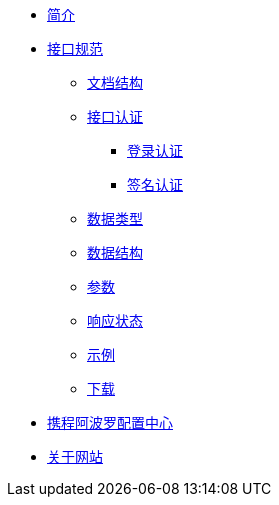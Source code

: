 * xref:index.adoc[简介]
* xref:standard/api/index.adoc[接口规范]
** xref:standard/api/document-structure.adoc[文档结构]
** xref:standard/api/authentication.adoc[接口认证]
*** xref:standard/api/authentication-login.adoc[登录认证]
*** xref:standard/api/authentication-sign.adoc[签名认证]
** xref:standard/api/data-type.adoc[数据类型]
** xref:standard/api/data-structure.adoc[数据结构]
** xref:standard/api/param-structure.adoc[参数]
** xref:standard/api/response-status.adoc[响应状态]
** xref:standard/api/example.adoc[示例]
** xref:standard/api/download.adoc[下载]
* xref:apollo/index.adoc[携程阿波罗配置中心]
* xref:about.adoc[关于网站]
//* xref:author.adoc[关于作者-待完成]
//* xref:future.adoc[关于未来]
//* xref:history.adoc[关于过往-待完成]
//* xref:repository.adoc[资源库梳理]
//* xref:question.adoc[常见问题-待完成]
                                                                                                              